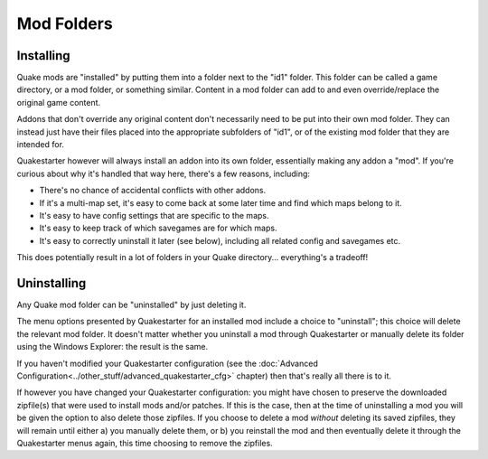 Mod Folders
===========

Installing
----------

Quake mods are "installed" by putting them into a folder next to the "id1" folder. This folder can be called a game directory, or a mod folder, or something similar. Content in a mod folder can add to and even override/replace the original game content.

Addons that don't override any original content don't necessarily need to be put into their own mod folder. They can instead just have their files placed into the appropriate subfolders of "id1", or of the existing mod folder that they are intended for.

Quakestarter however will always install an addon into its own folder, essentially making any addon a "mod". If you're curious about why it's handled that way here, there's a few reasons, including:

* There's no chance of accidental conflicts with other addons.
* If it's a multi-map set, it's easy to come back at some later time and find which maps belong to it.
* It's easy to have config settings that are specific to the maps.
* It's easy to keep track of which savegames are for which maps.
* It's easy to correctly uninstall it later (see below), including all related config and savegames etc.

This does potentially result in a lot of folders in your Quake directory... everything's a tradeoff!


Uninstalling
------------

Any Quake mod folder can be "uninstalled" by just deleting it.

The menu options presented by Quakestarter for an installed mod include a choice to "uninstall"; this choice will delete the relevant mod folder. It doesn't matter whether you uninstall a mod through Quakestarter or manually delete its folder using the Windows Explorer: the result is the same.

If you haven't modified your Quakestarter configuration (see the :doc:`Advanced Configuration<../other_stuff/advanced_quakestarter_cfg>` chapter) then that's really all there is to it.

If however you have changed your Quakestarter configuration: you might have chosen to preserve the downloaded zipfile(s) that were used to install mods and/or patches. If this is the case, then at the time of uninstalling a mod you will be given the option to also delete those zipfiles. If you choose to delete a mod *without* deleting its saved zipfiles, they will remain until either a) you manually delete them, or b) you reinstall the mod and then eventually delete it through the Quakestarter menus again, this time choosing to remove the zipfiles.
